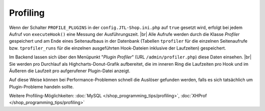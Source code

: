 Profiling
=========

.. |br| raw:: html

   <br />

Wenn der Schalter ``PROFILE_PLUGINS`` in der ``config.JTL-Shop.ini.php`` auf ``true`` gesetzt wird, erfolgt bei jedem
Aufruf von ``executeHook()`` eine Messung der Ausführungszeit. |br|
Alle Aufrufe werden durch die Klasse *Profiler* gespeichert und am Ende eines Seitenaufbaus in der Datenbank
(Tabellen ``tprofiler`` für die einzelnen Seitenaufrufe bzw. ``tprofiler_runs`` für die einzelnen ausgeführten
Hook-Dateien inklusive der Laufzeiten) gespeichert.

Im Backend lassen sich über den Menüpunkt "*Plugin Profiler*" (URL ``/admin/profiler.php``) diese Daten einsehen. |br|
Sie werden pro Durchlauf als Highcharts-Donut-Grafik aufbereitet, die im inneren Ring die Laufzeiten pro Hook und im
Äußeren die Laufzeit pro aufgerufener Plugin-Datei anzeigt.

Auf diese Weise können bei Performance-Problemen schnell die Auslöser gefunden werden, falls es sich tatsächlich um
Plugin-Probleme handeln sollte.

Weitere Profiling-Möglichkeiten: :doc:`MySQL </shop_programming_tips/profiling>`, :doc:`XHProf </shop_programming_tips/profiling>`
